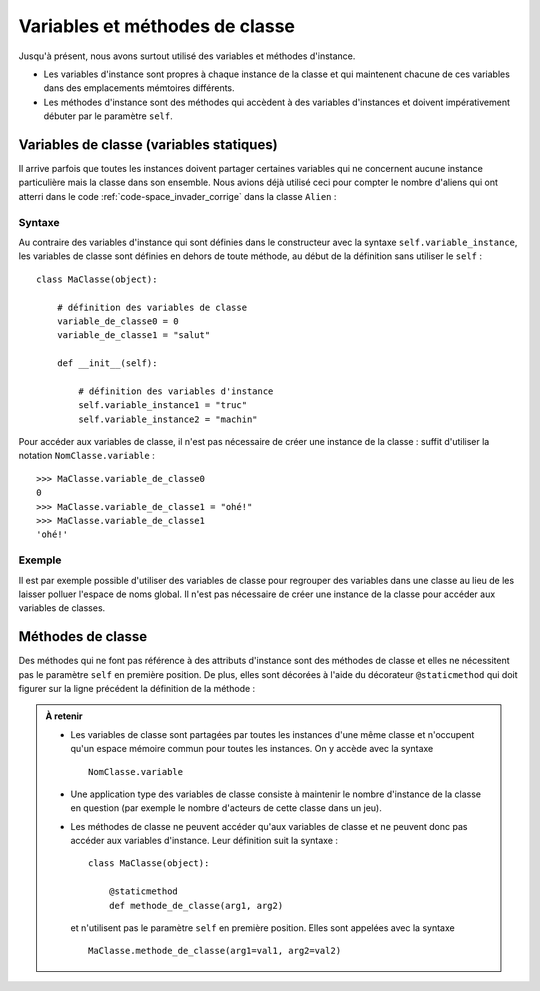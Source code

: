 
*******************************
Variables et méthodes de classe
*******************************

..  only:: html

    ..  admonition:: Version imprimée du document

        :download:`static_vars_methods.pdf`

Jusqu'à présent, nous avons surtout utilisé des variables et méthodes
d'instance. 

*   Les variables d'instance sont propres à chaque instance de la classe et qui
    maintenent chacune de ces variables dans des emplacements mémtoires différents. 

*   Les méthodes d'instance sont des méthodes qui accèdent à des variables
    d'instances et doivent impérativement débuter par le paramètre ``self``.

Variables de classe (variables statiques)
=========================================

Il arrive parfois que toutes les instances doivent partager certaines
variables qui ne concernent aucune instance particulière mais la classe dans
son ensemble. Nous avions déjà utilisé ceci pour compter le nombre d'aliens
qui ont atterri dans le code :ref:`code-space_invader_corrige` dans la classe
``Alien`` :

..  code-block:: python
    :linenos:
    :emphasize-lines: 4,5

    class Alien(Actor):

    # variable de classe partagée par toutes les instances de la classe
    nb_alien_atterri = 0
    
    def __init__(self):
        Actor.__init__(self, "sprites/alien_0.gif")


Syntaxe
-------

Au contraire des variables d'instance qui sont définies dans le constructeur
avec la syntaxe ``self.variable_instance``, les variables de classe sont
définies en dehors de toute méthode, au début de la définition sans utiliser
le ``self`` :

::

    class MaClasse(object):

        # définition des variables de classe
        variable_de_classe0 = 0
        variable_de_classe1 = "salut"

        def __init__(self):

            # définition des variables d'instance
            self.variable_instance1 = "truc"
            self.variable_instance2 = "machin"

Pour accéder aux variables de classe, il n'est pas nécessaire de créer une
instance de la classe : suffit d'utiliser la notation ``NomClasse.variable`` :

::

    >>> MaClasse.variable_de_classe0
    0
    >>> MaClasse.variable_de_classe1 = "ohé!"    
    >>> MaClasse.variable_de_classe1
    'ohé!'


Exemple
-------

Il est par exemple possible d'utiliser des variables de classe pour regrouper
des variables dans une classe au lieu de les laisser polluer l'espace de noms
global. Il n'est pas nécessaire de créer une instance de la classe pour
accéder aux variables de classes.

..  code-block:: python
    :linenos:

    import math

    # ---------------- class Physics ----------------
    class Physics():
        # Avagadro constant [mol-1]
        N_AVAGADRO = 6.0221419947e23
        # Boltzmann constant [J K-1]
        K_BOLTZMANN = 1.380650324e-23
        # Planck constant [J s]
        H_PLANCK = 6.6260687652e-34;
        # Speed of light in vacuo [m s-1]
        C_LIGHT = 2.99792458e8
        # Molar gas constant [K-1 mol-1]
        R_GAS = 8.31447215
        # Faraday constant [C mol-1]
        F_FARADAY = 9.6485341539e4;
        # Absolute zero [Celsius]
        T_ABS = -273.15
        # Charge on the electron [C]
        Q_ELECTRON = -1.60217646263e-19
        # Electrical permittivity of free space [F m-1]
        EPSILON_0 = 8.854187817e-12
        # Magnetic permeability of free space [ 4p10-7 H m-1 (N A-2)]
        MU_0 = math.pi*4.0e-7


    c = 1 / math.sqrt(Physics.EPSILON_0 * Physics.MU_0)
    print("Speed of light (calulated): %s m/s" %c)
    print("Speed of light (table): %s  m/s" %Physics.C_LIGHT)


Méthodes de classe
==================

Des méthodes qui ne font pas référence à des attributs d'instance sont des
méthodes de classe et elles ne nécessitent pas le paramètre ``self`` en
première position. De plus, elles sont décorées à l'aide du décorateur
``@staticmethod`` qui doit figurer sur la ligne précédent la définition de la
méthode :

..  code-block:: python
    :linenos:

    # ---------------- class OhmsLaw ----------------
    class OhmsLaw():
        @staticmethod
        def U(R, I):
            return R * I

        @staticmethod
        def I(U, R):
            return U / R
        
        @staticmethod
        def R(U, I):
            return U / I

    r = 10
    i = 1.5

    u = OhmsLaw.U(r, i)
    print("Voltage = %s V" %u)


..  admonition:: À retenir

    *   Les variables de classe sont partagées par toutes les instances d'une
        même classe et n'occupent qu'un espace mémoire commun pour toutes les
        instances. On y accède avec la syntaxe 

        ::

            NomClasse.variable

    *   Une application type des variables de classe consiste à maintenir le nombre d'instance de la
        classe en question (par exemple le nombre d'acteurs de cette classe dans un jeu).

    *   Les méthodes de classe ne peuvent accéder qu'aux variables de classe
        et ne peuvent donc pas accéder aux variables d'instance. Leur définition suit la syntaxe :

        ::

            class MaClasse(object):

                @staticmethod
                def methode_de_classe(arg1, arg2)

        et n'utilisent pas le paramètre ``self`` en première position. Elles
        sont appelées avec la syntaxe

        ::

            MaClasse.methode_de_classe(arg1=val1, arg2=val2)
